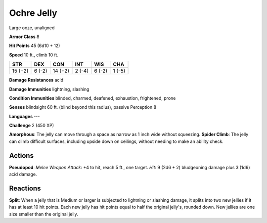 
.. _srd:ochre-jelly:

Ochre Jelly
-----------

Large ooze, unaligned

**Armor Class** 8

**Hit Points** 45 (6d10 + 12)

**Speed** 10 ft., climb 10 ft.

+-----------+----------+-----------+----------+----------+----------+
| STR       | DEX      | CON       | INT      | WIS      | CHA      |
+===========+==========+===========+==========+==========+==========+
| 15 (+2)   | 6 (-2)   | 14 (+2)   | 2 (-4)   | 6 (-2)   | 1 (-5)   |
+-----------+----------+-----------+----------+----------+----------+

**Damage Resistances** acid

**Damage Immunities** lightning, slashing

**Condition Immunities** blinded, charmed, deafened, exhaustion,
frightened, prone

**Senses** blindsight 60 ft. (blind beyond this radius), passive
Perception 8

**Languages** ---

**Challenge** 2 (450 XP)

**Amorphous**: The jelly can move through a space as narrow as 1 inch
wide without squeezing. **Spider Climb**: The jelly can climb difficult
surfaces, including upside down on ceilings, without needing to make an
ability check.

Actions
~~~~~~~~~~~~~~~~~~~~~~~~~~~~~~~~~

**Pseudopod**: *Melee Weapon Attack*: +4 to hit, reach 5 ft., one
target. *Hit*: 9 (2d6 + 2) bludgeoning damage plus 3 (1d6) acid damage.

Reactions
~~~~~~~~~~~~~~~~~~~~~~~~~~~~~~~~~

**Split**: When a jelly that is Medium or larger is subjected to
lightning or slashing damage, it splits into two new jellies if it has
at least 10 hit points. Each new jelly has hit points equal to half the
original jelly's, rounded down. New jellies are one size smaller than
the original jelly.
